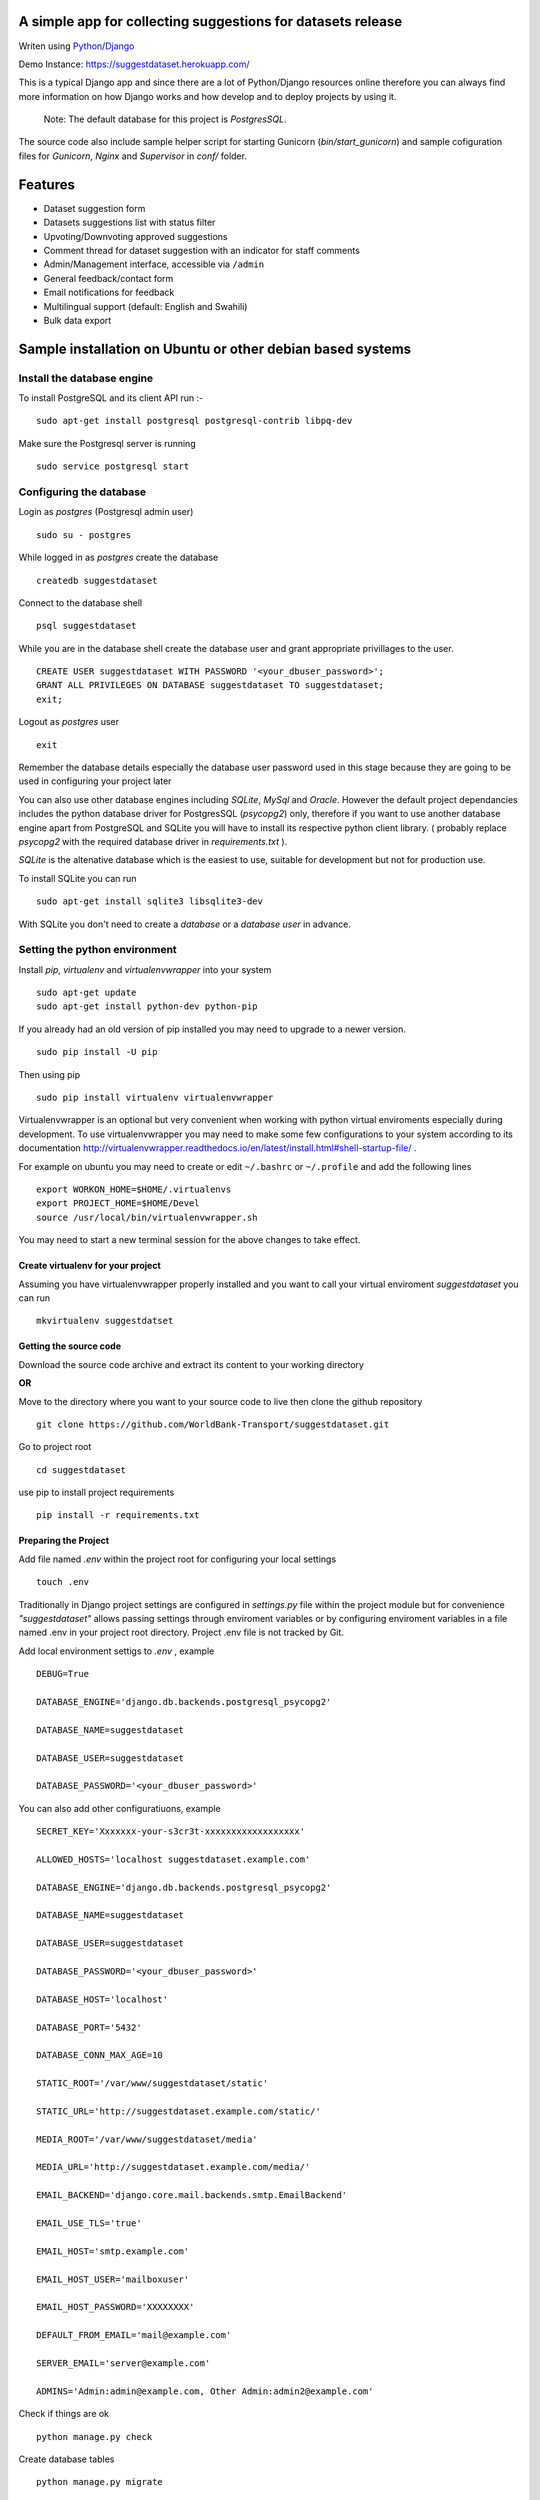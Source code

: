 =============================================================
A simple app for collecting suggestions for datasets release
=============================================================

Writen using `Python <https://www.python.org/>`_/`Django <https://www.djangoproject.com/>`_

Demo Instance: https://suggestdataset.herokuapp.com/


This is a typical Django app and since there are a lot of Python/Django
resources online therefore you can always find more information on how
Django works and how develop and to deploy projects by using it.

    Note: The default database for this project is `PostgresSQL`.

The source code also include sample helper script for starting Gunicorn (`bin/start_gunicorn`)
and sample cofiguration files for `Gunicorn`, `Nginx` and `Supervisor` in `conf/` folder.


=========
Features
=========

- Dataset suggestion form
- Datasets suggestions list with status filter
- Upvoting/Downvoting approved suggestions
- Comment thread for dataset suggestion with an indicator for staff comments
- Admin/Management interface, accessible via ``/admin``
- General feedback/contact form
- Email notifications for feedback
- Multilingual support (default: English and Swahili)
- Bulk data export


============================================================
Sample installation on Ubuntu or other debian based systems
============================================================

Install the database engine
----------------------------

To install PostgreSQL and its client API run :-

::

    sudo apt-get install postgresql postgresql-contrib libpq-dev

Make sure the Postgresql server is running

::

    sudo service postgresql start

Configuring the database
------------------------

Login as `postgres` (Postgresql admin user)

::

    sudo su - postgres

While logged in as `postgres` create the database 

::

    createdb suggestdataset

Connect to the database shell

::

    psql suggestdataset

While you are in the database shell create the database user and grant appropriate privillages to the user.

::

    CREATE USER suggestdataset WITH PASSWORD '<your_dbuser_password>';
    GRANT ALL PRIVILEGES ON DATABASE suggestdataset TO suggestdataset;
    exit;

Logout as `postgres` user

::

    exit

Remember the database details especially the database user
password used in this stage because they are going to be
used in configuring your project later

You can also use other database engines including `SQLite`, `MySql` and `Oracle`.
However the default project dependancies includes the python database driver for PostgresSQL (`psycopg2`) only, therefore
if you want to use another database engine apart from PostgreSQL and SQLite you will have to install its respective python client library.
( probably replace `psycopg2` with the required database driver in `requirements.txt` ).


`SQLite` is the altenative database which is the easiest to use, suitable for development but not for production use.

To install SQLite you can run

::

    sudo apt-get install sqlite3 libsqlite3-dev


With SQLite you don't need to create a *database* or a *database user* in advance.


Setting the python environment
------------------------------
Install `pip`, `virtualenv` and `virtualenvwrapper` into your system

::

    sudo apt-get update
    sudo apt-get install python-dev python-pip


If you already had an old version of pip installed  you may need to upgrade to a newer version.

::

    sudo pip install -U pip

Then using pip

::

    sudo pip install virtualenv virtualenvwrapper


Virtualenvwrapper is an optional but very convenient when working
with python virtual enviroments especially during development.
To use virtualenvwrapper you may need to make some few configurations to
your system according to its documentation http://virtualenvwrapper.readthedocs.io/en/latest/install.html#shell-startup-file/ .

For example on ubuntu you may need to create or edit ``~/.bashrc`` or ``~/.profile`` and add the following lines

::

    export WORKON_HOME=$HOME/.virtualenvs
    export PROJECT_HOME=$HOME/Devel
    source /usr/local/bin/virtualenvwrapper.sh


You may need to start a new terminal session for the above changes to take effect.

Create virtualenv for your project
__________________________________
Assuming you have virtualenvwrapper properly installed and you want to call your
virtual enviroment `suggestdataset` you can run

::

    mkvirtualenv suggestdatset

Getting the source code
_______________________
Download the source code archive and extract its content to your working directory

**OR**

Move to the directory where you want to your source code to live
then clone the github repository

::

    git clone https://github.com/WorldBank-Transport/suggestdataset.git

Go to project root

::

    cd suggestdataset

use pip to install project requirements

::

    pip install -r requirements.txt


Preparing the Project
______________________

Add file named `.env` within the project root for configuring your local settings

::

    touch .env


Traditionally in Django project settings are configured in `settings.py` file
within the project module but for convenience `"suggestdataset"` allows passing
settings through enviroment variables or by configuring enviroment variables
in a file named .env in your project root directory. Project .env file is not
tracked by Git.


Add local environment settigs to `.env` , example

::

    DEBUG=True

    DATABASE_ENGINE='django.db.backends.postgresql_psycopg2'

    DATABASE_NAME=suggestdataset

    DATABASE_USER=suggestdataset

    DATABASE_PASSWORD='<your_dbuser_password>'


You can also add other configuratiuons, example

::

    SECRET_KEY='Xxxxxxx-your-s3cr3t-xxxxxxxxxxxxxxxxxx'

    ALLOWED_HOSTS='localhost suggestdataset.example.com'

    DATABASE_ENGINE='django.db.backends.postgresql_psycopg2'

    DATABASE_NAME=suggestdataset

    DATABASE_USER=suggestdataset

    DATABASE_PASSWORD='<your_dbuser_password>'

    DATABASE_HOST='localhost'

    DATABASE_PORT='5432'

    DATABASE_CONN_MAX_AGE=10

    STATIC_ROOT='/var/www/suggestdataset/static'

    STATIC_URL='http://suggestdataset.example.com/static/'

    MEDIA_ROOT='/var/www/suggestdataset/media'

    MEDIA_URL='http://suggestdataset.example.com/media/'

    EMAIL_BACKEND='django.core.mail.backends.smtp.EmailBackend'

    EMAIL_USE_TLS='true'

    EMAIL_HOST='smtp.example.com'

    EMAIL_HOST_USER='mailboxuser'

    EMAIL_HOST_PASSWORD='XXXXXXXX'

    DEFAULT_FROM_EMAIL='mail@example.com'

    SERVER_EMAIL='server@example.com'

    ADMINS='Admin:admin@example.com, Other Admin:admin2@example.com'


Check if things are ok

::

    python manage.py check

Create database tables

::

    python manage.py migrate

Create project admin/superuser

::

    python manage.py createsuperuser



Starting the development server
________________________________

Django comes with an inbuilt server which can be user during testing or development. You shouldn't be using this server on production sites.
To start the deveopment server you can run

::

    python manage.py runserver 8000

Now you will be able to access local site via http://127.0.0.1:8000


Deployment (Gunicorn, Nginx, Supervisor and PostgreSQL)
--------------------------------------------------------

Since this is a typical Django application any standard Django deployment stack can be used

One of the most common Django deployment stacks is

:Web/Proxy server: Nginx
:Application server: Gunicorn or uWSGI
:Process manager: supervisor (Especially when using Gunicorn)
:Database engine: Postgresql

The basic steps for deploymnent could be

- Installing system wide packages
- Configuring the database
- Creating python virtualenv
- Getting the source code
- Configure project settings
- Install project Python requirements within virtualenv
- Create database tables
- Collect static files
- Configure application server
- Configure web server
- Configure process manager
- Restart services

Some of the steps for deployment as similar as in development setup but some are a bit different.

To install system wide packages you can run

::

    sudo apt-get install postgresql postgresql-contrib libpq-dev python-dev python-pip python-virtualenv python-virtualenvwrapper supervisor  nginx

You can put your source code and virtualenv wherever you feels better for you and in this case we will put our virtualenv and our suggest dataset within a directory called `/opt/`.

Create an `/opt/` directory if it doesn't exist

::

    mkdir /opt/
    cd /opt/

Create Virtualenv

::

    mkdir virtualenv
    cd /opt/virtualenv
    mkvirtualenv suggestdataset

Clone the sorce code

::

    cd /opt/
    git clone https://github.com/WorldBank-Transport/suggestdataset.git

Create deployment configurations in `/opt/suggestdataset/.env` file


Within the virtual enviroment

::

    cd /opt/suggestdataset
    pip install requirements-gunicorn.txt 
    python manage.py migrate
    python manage.py collectstatic --no-input

Use the included helper script to test the application server

::

    ./bin/start_gunicorn

If things are ok you will see Gunicorn running without an error and you can stop it by pressing `Ctr-C`

Configure Nginx as a proxy server, copy `conf/nginx/suggestdataset.conf` to `/etc/nginx/sites-available/` and modify it as necessary to reflect your current setup.

::

    cp /opt/suggestdataset/conf/nginx/suggestdataset.conf /etc/nginx/sites-available/

Enable the site on Nginx

::

    ln -s /etc/nginx/sites-available/suggestdataset.conf /etc/nginx/sites-enabled/suggestdataset.conf

Copy supervisor configurations to `/etc/supervisor/conf.d/` folder and
update it as necessary to reflect your actual deployment setup

::

    cp /opt/suggestdataset/conf/supervisor/suggestdataset_gunicorn.conf /etc/supervisor/conf.d

Restart services

::

    sudo service supervisor restart
    sudo service nginx restart

